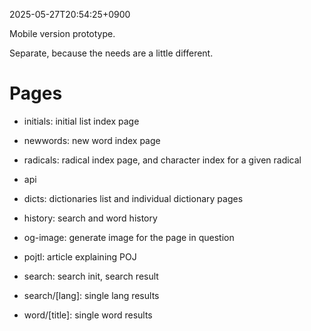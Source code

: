 2025-05-27T20:54:25+0900

Mobile version prototype.

Separate, because the needs are a little different.

* Pages

- initials: initial list index page
- newwords: new word index page
- radicals: radical index page, and character index for a given radical

- api
- dicts: dictionaries list and individual dictionary pages
- history: search and word history
- og-image: generate image for the page in question
- pojtl: article explaining POJ
- search: search init, search result
- search/[lang]: single lang results
- word/[title]: single word results
